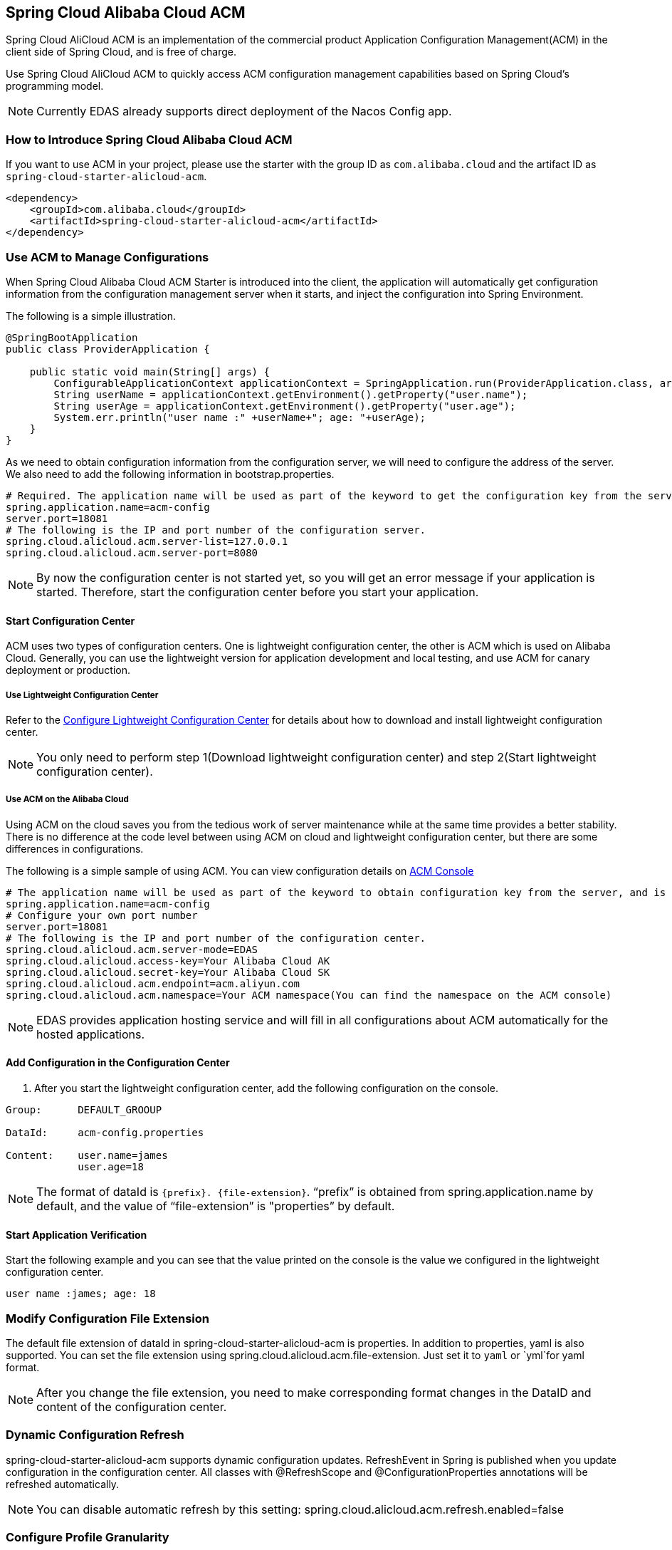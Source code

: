 == Spring Cloud Alibaba Cloud ACM

Spring Cloud AliCloud ACM is an implementation of the commercial product Application Configuration Management(ACM) in the client side of Spring Cloud, and is free of charge.

Use Spring Cloud AliCloud ACM to quickly access ACM configuration management capabilities based on Spring Cloud's programming model.

NOTE: Currently EDAS already supports direct deployment of the Nacos Config app.

=== How to Introduce Spring Cloud Alibaba Cloud ACM

If you want to use ACM in your project, please use the starter with the group ID as `com.alibaba.cloud` and the artifact ID as `spring-cloud-starter-alicloud-acm`.

[source,xml]
----
<dependency>
    <groupId>com.alibaba.cloud</groupId>
    <artifactId>spring-cloud-starter-alicloud-acm</artifactId>
</dependency>
----

=== Use ACM to Manage Configurations

When Spring Cloud Alibaba Cloud ACM Starter is introduced into the client, the application will automatically get configuration information from the configuration management server when it starts, and inject the configuration into Spring Environment.

The following is a simple illustration.

[source,java]
----
@SpringBootApplication
public class ProviderApplication {

    public static void main(String[] args) {
        ConfigurableApplicationContext applicationContext = SpringApplication.run(ProviderApplication.class, args);
        String userName = applicationContext.getEnvironment().getProperty("user.name");
        String userAge = applicationContext.getEnvironment().getProperty("user.age");
        System.err.println("user name :" +userName+"; age: "+userAge);
    }
}
----

As we need to obtain configuration information from the configuration server, we will need to configure the address of the server. We also need to add the following information in bootstrap.properties.

[source,properties]
----
# Required. The application name will be used as part of the keyword to get the configuration key from the server.
spring.application.name=acm-config
server.port=18081
# The following is the IP and port number of the configuration server.
spring.cloud.alicloud.acm.server-list=127.0.0.1
spring.cloud.alicloud.acm.server-port=8080
----

NOTE: By now the configuration center is not started yet, so you will get an error message if your application is started. Therefore, start the configuration center before you start your application.


==== Start Configuration Center

ACM uses two types of configuration centers. One is lightweight configuration center, the other is ACM which is used on Alibaba Cloud. Generally, you can use the lightweight version for application development and local testing, and use ACM for canary deployment or production.

===== Use Lightweight Configuration Center

Refer to the https://help.aliyun.com/document_detail/44163.html[Configure Lightweight Configuration Center] for details about how to download and install lightweight configuration center.

NOTE: You only need to perform step 1(Download lightweight configuration center) and step 2(Start lightweight configuration center).


===== Use ACM on the Alibaba Cloud

Using ACM on the cloud saves you from the tedious work of server maintenance while at the same time provides a better stability. There is no difference at the code level between using ACM on cloud and lightweight configuration center, but there are some differences in configurations.

The following is a simple sample of using ACM. You can view configuration details on https://acm.console.aliyun.com[ACM Console]

[source,properties]
----
# The application name will be used as part of the keyword to obtain configuration key from the server, and is mandatory.
spring.application.name=acm-config
# Configure your own port number
server.port=18081
# The following is the IP and port number of the configuration center.
spring.cloud.alicloud.acm.server-mode=EDAS
spring.cloud.alicloud.access-key=Your Alibaba Cloud AK
spring.cloud.alicloud.secret-key=Your Alibaba Cloud SK
spring.cloud.alicloud.acm.endpoint=acm.aliyun.com
spring.cloud.alicloud.acm.namespace=Your ACM namespace(You can find the namespace on the ACM console)
----

NOTE: EDAS provides application hosting service and will fill in all configurations about ACM automatically for the hosted applications.

==== Add Configuration in the Configuration Center

1. After you start the lightweight configuration center, add the following configuration on the console.

[source,subs="normal"]
----
Group:      DEFAULT_GROOUP

DataId:     acm-config.properties

Content:    user.name=james
            user.age=18
----

NOTE: The format of dataId is `{prefix}. {file-extension}`. “prefix” is obtained from spring.application.name by default, and the value of “file-extension” is "properties” by default.

==== Start Application Verification

Start the following example and you can see that the value printed on the console is the value we configured in the lightweight configuration center.

[source,subs="normal"]
----
user name :james; age: 18
----

=== Modify Configuration File Extension

The default file extension of dataId in spring-cloud-starter-alicloud-acm is properties. In addition to properties,  yaml is also supported.
You can set the file extension using spring.cloud.alicloud.acm.file-extension. Just set it to `yaml` or `yml`for yaml format.

NOTE: After you change the file extension, you need to make corresponding format changes in the DataID and content of the configuration center.

=== Dynamic Configuration Refresh

spring-cloud-starter-alicloud-acm supports dynamic configuration updates. RefreshEvent in Spring is published when you update configuration in the configuration center.
All classes with @RefreshScope and @ConfigurationProperties annotations will be refreshed automatically.

NOTE: You can disable automatic refresh by this setting: spring.cloud.alicloud.acm.refresh.enabled=false

=== Configure Profile Granularity

When configuration is loaded by spring-cloud-starter-alicloud-acm, configuration with DataId {spring.application.name}. {file-extension} will be loaded first. If there is content in spring.profiles.active, the content of spring.profile, and configuration with the dataid format of{spring.application.name}-{profile}. {file-extension} will also be loaded in turn, and the latter has higher priority.

spring.profiles.active is the configuration metadata, and should also be configured in bootstrap.properties or bootstrap.yaml. For example, you can add the following content in bootstrap.properties.

[sources,properties]
----
spring.profiles.active={profile-name}
----

Note: You can also configure the granularity through JVM parameters such as -Dspring.profiles.active=develop or --spring.profiles.active=develop, which have higher priority. Just follow the specifications of Spring Boot.


=== Support Custom ACM Timeout

the default timeout of ACM client get config from sever is 3000 ms . If you need to define a timeout, set configuration `spring.cloud.alicloud.acm.timeout`,the unit is millisecond.


=== Support Custom Group Configurations

DEFAULT_GROUP is used by default when no `{spring.cloud.alicloud.acm.group}` configuration is defined. If you need to define your own group, you can use the following method:

[source,properties]
----
spring.cloud.alicloud.acm.group=DEVELOP_GROUP
----

NOTE: This configuration must be placed in the bootstrap.properties file, and the value of Group must be the same with the value of `spring.cloud.alicloud.acm.group`.

==== Support Shared Configurations

ACM provides a solution to share the same configuration across multiple applications. You can do this by adding the `spring.application.group` configuration in Bootstrap.

[source,properties]
----
spring.application.group=company.department.team
----

Then, you application will retrieve configurations from the following DataId in turn before it retrieves its own configuration: company:application.properties, company.department:application.properties, company.department.team:application.properties.
After that, it also retrieves configuration from  {spring.application.group}: {spring.application.name}. {file-extension}
The later in order, the higher the priority, and the unique configuration of the application itself has the highest priority.


NOTE: The default suffix of DataId is properties, and you can change it using spring.cloud.alicloud.acm.file-extension. `{spring.application.group}: {spring.application.name}. {file-extension}` .

NOTE: If you configured `spring.profiles.active` , then the DataId format of `{spring.application.group}: {spring.application.name}-{spring.profiles.active}. {file-extension}` is also supported, and has higher priority than `{spring.application.group}: {spring.application.name}. {file-extension}`

=== Actuator Endpoint

the actuator endpoint of ACM is `/acm`, `config` represents the ACM metadata configuration information, `runtime.sources` corresponds to the configuration information obtained from the ACM server and the last refresh time, `runtime.refreshHistory` corresponds to the dynamic refresh history.
